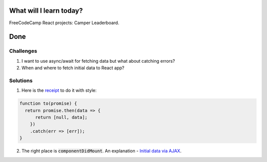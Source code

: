 .. title: Plan and done for May-27-2018
.. slug: plan-and-done-for-may-27-2018
.. date: 2018-05-27 6:03:31 UTC-07:00
.. tags: javascript, freeCodeCamp, React
.. category:
.. link:
.. description:
.. type: text

==============================
  What will I learn today?
==============================

FreeCodeCamp React projects: Camper Leaderboard.

==============================
  Done
==============================

Challenges
----------

#. I want to use async/await for fetching data but what about catching errors?
#. When and where to fetch initial data to React app?


Solutions
---------

1. Here is the `receipt <https://blog.grossman.io/how-to-write-async-await-without-try-catch-blocks-in-javascript/>`_ to do it with style:
   
.. code-block:: javascript

   function to(promise) {
     return promise.then(data => {
         return [null, data];
       })
       .catch(err => [err]);
   }

2. The right place is :code:`componentDidMount`. An explanation - `Initial data via AJAX <https://zhenyong.github.io/react/tips/initial-ajax.html>`_.
